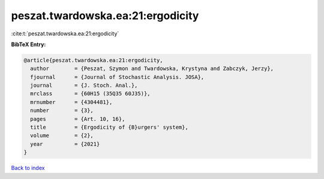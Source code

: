 peszat.twardowska.ea:21:ergodicity
==================================

:cite:t:`peszat.twardowska.ea:21:ergodicity`

**BibTeX Entry:**

.. code-block:: bibtex

   @article{peszat.twardowska.ea:21:ergodicity,
     author        = {Peszat, Szymon and Twardowska, Krystyna and Zabczyk, Jerzy},
     fjournal      = {Journal of Stochastic Analysis. JOSA},
     journal       = {J. Stoch. Anal.},
     mrclass       = {60H15 (35Q35 60J35)},
     mrnumber      = {4304481},
     number        = {3},
     pages         = {Art. 10, 16},
     title         = {Ergodicity of {B}urgers' system},
     volume        = {2},
     year          = {2021}
   }

`Back to index <../By-Cite-Keys.html>`_
